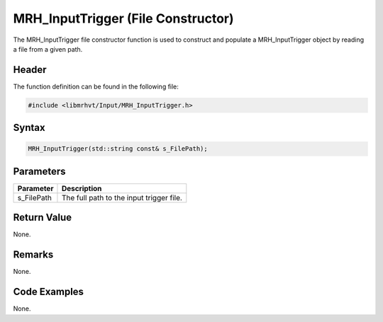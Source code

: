 MRH_InputTrigger (File Constructor)
===================================
The MRH_InputTrigger file constructor function is used to construct and 
populate a MRH_InputTrigger object by reading a file from a given path.

Header
------
The function definition can be found in the following file:

.. code-block:: c

    #include <libmrhvt/Input/MRH_InputTrigger.h>


Syntax
------
.. code-block:: c

    MRH_InputTrigger(std::string const& s_FilePath);


Parameters
----------
.. list-table::
    :header-rows: 1

    * - Parameter
      - Description
    * - s_FilePath
      - The full path to the input trigger file.


Return Value
------------
None.

Remarks
-------
None.

Code Examples
-------------
None.
